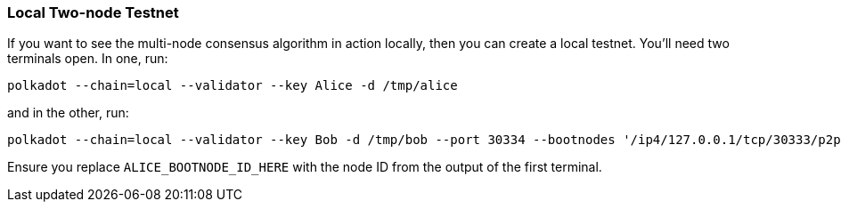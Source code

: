 
=== Local Two-node Testnet

If you want to see the multi-node consensus algorithm in action locally, then
you can create a local testnet. You'll need two terminals open. In one, run:

[source, shell]
polkadot --chain=local --validator --key Alice -d /tmp/alice

and in the other, run:

[source, shell]
polkadot --chain=local --validator --key Bob -d /tmp/bob --port 30334 --bootnodes '/ip4/127.0.0.1/tcp/30333/p2p/ALICE_BOOTNODE_ID_HERE'

Ensure you replace `ALICE_BOOTNODE_ID_HERE` with the node ID from the output of
the first terminal.
